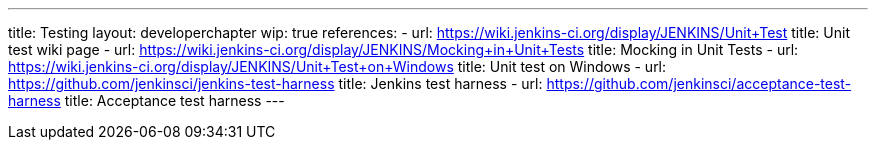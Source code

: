 ---
title: Testing
layout: developerchapter
wip: true
references:
- url: https://wiki.jenkins-ci.org/display/JENKINS/Unit+Test
  title: Unit test wiki page
- url: https://wiki.jenkins-ci.org/display/JENKINS/Mocking+in+Unit+Tests
  title: Mocking in Unit Tests
- url: https://wiki.jenkins-ci.org/display/JENKINS/Unit+Test+on+Windows
  title: Unit test on Windows
- url: https://github.com/jenkinsci/jenkins-test-harness
  title: Jenkins test harness
- url: https://github.com/jenkinsci/acceptance-test-harness
  title: Acceptance test harness
---
